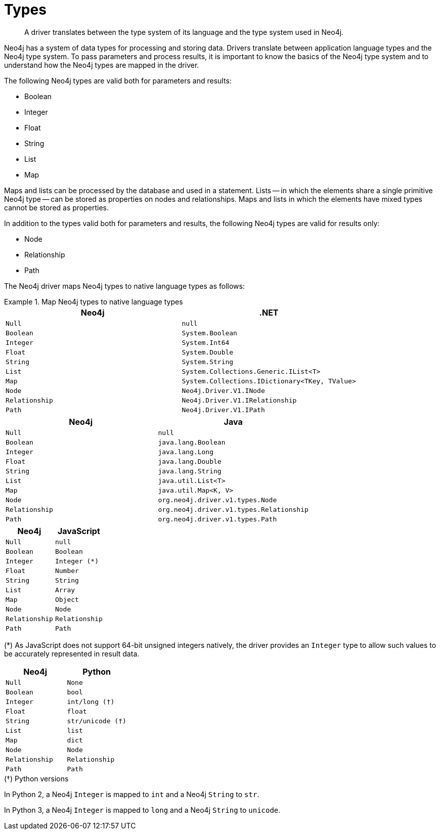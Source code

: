 [[driver-types]]
= Types

[abstract]
--
A driver translates between the type system of its language and the type system used in Neo4j.
--

Neo4j has a system of data types for processing and storing data.
Drivers translate between application language types and the Neo4j type system.
To pass parameters and process results, it is important to know the basics of the Neo4j type system and to understand how the Neo4j types are mapped in the driver.

The following Neo4j types are valid both for parameters and results:

* Boolean
* Integer
* Float
* String
* List
* Map

Maps and lists can be processed by the database and used in a statement.
Lists -- in which the elements share a single primitive Neo4j type -- can be stored as properties on nodes and relationships.
Maps and lists in which the elements have mixed types cannot be stored as properties.

In addition to the types valid both for parameters and results, the following Neo4j types are valid for results only:

* Node
* Relationship
* Path

The Neo4j driver maps Neo4j types to native language types as follows:

// TODO: Explain the Node, Relationship and Path types.

[.tabbed-example]
.Map Neo4j types to native language types
====
[.include-with-dotnet]
======
[options="header", cols="m, m"]
|===
| Neo4j        | .NET
| Null         | null
| Boolean      | System.Boolean
| Integer      | System.Int64
| Float        | System.Double
| String       | System.String
| List         | System.Collections.Generic.IList<T>
| Map          | System.Collections.IDictionary<TKey, TValue>
| Node         | Neo4j.Driver.V1.INode 
| Relationship | Neo4j.Driver.V1.IRelationship 
| Path         | Neo4j.Driver.V1.IPath 
|===
======

[.include-with-java]
======
[options="header", cols="m, m"]
|===
| Neo4j        | Java
| Null         | null
| Boolean      | java.lang.Boolean
| Integer      | java.lang.Long
| Float        | java.lang.Double
| String       | java.lang.String
| List         | java.util.List<T>
| Map          | java.util.Map<K, V>
| Node         | org.neo4j.driver.v1.types.Node 
| Relationship | org.neo4j.driver.v1.types.Relationship 
| Path         | org.neo4j.driver.v1.types.Path 
|===
======

[.include-with-javascript]
======
[options="header", cols="m, m"]
|===
| Neo4j        | JavaScript
| Null         | null
| Boolean      | Boolean
| Integer      | Integer (*)
| Float        | Number
| String       | String
| List         | Array
| Map          | Object
| Node         | Node 
| Relationship | Relationship 
| Path         | Path 
|===
****
(*) As JavaScript does not support 64-bit unsigned integers natively, the driver provides an `Integer` type to allow such values to be accurately represented in result data.
****
======

[.include-with-python]
======
[options="header", cols="m, m"]
|===
| Neo4j        | Python
| Null         | None
| Boolean      | bool
| Integer      | int/long (†)
| Float        | float
| String       | str/unicode (†)
| List         | list
| Map          | dict
| Node         | Node 
| Relationship | Relationship 
| Path         | Path 
|===

.(†) Python versions
****
In Python 2, a Neo4j `Integer` is mapped to `int` and a Neo4j `String` to `str`.

In Python 3, a Neo4j `Integer` is mapped to `long` and a Neo4j `String` to `unicode`.
****

======
====

